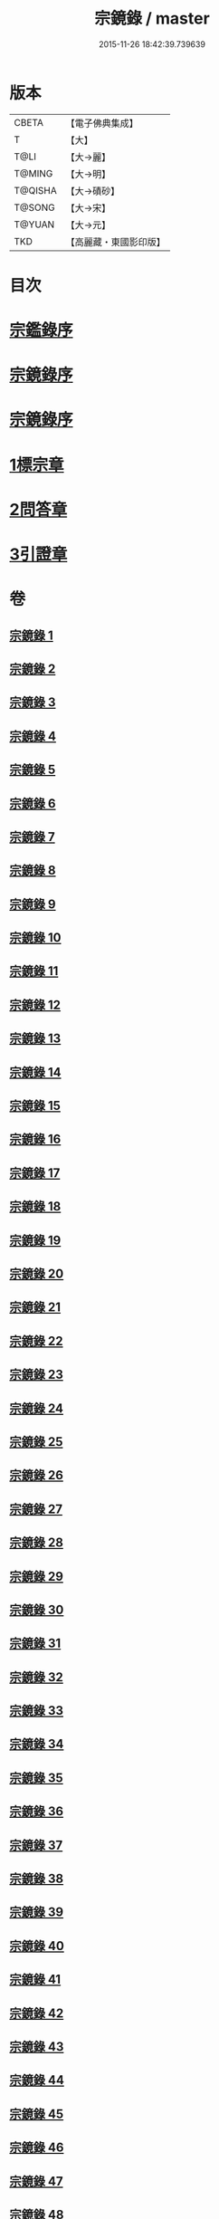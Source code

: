 #+TITLE: 宗鏡錄 / master
#+DATE: 2015-11-26 18:42:39.739639
* 版本
 |     CBETA|【電子佛典集成】|
 |         T|【大】     |
 |      T@LI|【大→麗】   |
 |    T@MING|【大→明】   |
 |   T@QISHA|【大→磧砂】  |
 |    T@SONG|【大→宋】   |
 |    T@YUAN|【大→元】   |
 |       TKD|【高麗藏・東國影印版】|

* 目次
* [[file:KR6q0092_001.txt::001-0415a3][宗鑑錄序]]
* [[file:KR6q0092_001.txt::0415b7][宗鏡錄序]]
* [[file:KR6q0092_001.txt::0415b24][宗鏡錄序]]
* [[file:KR6q0092_001.txt::0417b4][1標宗章]]
* [[file:KR6q0092_061.txt::0762c12][2問答章]]
* [[file:KR6q0092_094.txt::094-0924a14][3引證章]]
* 卷
** [[file:KR6q0092_001.txt][宗鏡錄 1]]
** [[file:KR6q0092_002.txt][宗鏡錄 2]]
** [[file:KR6q0092_003.txt][宗鏡錄 3]]
** [[file:KR6q0092_004.txt][宗鏡錄 4]]
** [[file:KR6q0092_005.txt][宗鏡錄 5]]
** [[file:KR6q0092_006.txt][宗鏡錄 6]]
** [[file:KR6q0092_007.txt][宗鏡錄 7]]
** [[file:KR6q0092_008.txt][宗鏡錄 8]]
** [[file:KR6q0092_009.txt][宗鏡錄 9]]
** [[file:KR6q0092_010.txt][宗鏡錄 10]]
** [[file:KR6q0092_011.txt][宗鏡錄 11]]
** [[file:KR6q0092_012.txt][宗鏡錄 12]]
** [[file:KR6q0092_013.txt][宗鏡錄 13]]
** [[file:KR6q0092_014.txt][宗鏡錄 14]]
** [[file:KR6q0092_015.txt][宗鏡錄 15]]
** [[file:KR6q0092_016.txt][宗鏡錄 16]]
** [[file:KR6q0092_017.txt][宗鏡錄 17]]
** [[file:KR6q0092_018.txt][宗鏡錄 18]]
** [[file:KR6q0092_019.txt][宗鏡錄 19]]
** [[file:KR6q0092_020.txt][宗鏡錄 20]]
** [[file:KR6q0092_021.txt][宗鏡錄 21]]
** [[file:KR6q0092_022.txt][宗鏡錄 22]]
** [[file:KR6q0092_023.txt][宗鏡錄 23]]
** [[file:KR6q0092_024.txt][宗鏡錄 24]]
** [[file:KR6q0092_025.txt][宗鏡錄 25]]
** [[file:KR6q0092_026.txt][宗鏡錄 26]]
** [[file:KR6q0092_027.txt][宗鏡錄 27]]
** [[file:KR6q0092_028.txt][宗鏡錄 28]]
** [[file:KR6q0092_029.txt][宗鏡錄 29]]
** [[file:KR6q0092_030.txt][宗鏡錄 30]]
** [[file:KR6q0092_031.txt][宗鏡錄 31]]
** [[file:KR6q0092_032.txt][宗鏡錄 32]]
** [[file:KR6q0092_033.txt][宗鏡錄 33]]
** [[file:KR6q0092_034.txt][宗鏡錄 34]]
** [[file:KR6q0092_035.txt][宗鏡錄 35]]
** [[file:KR6q0092_036.txt][宗鏡錄 36]]
** [[file:KR6q0092_037.txt][宗鏡錄 37]]
** [[file:KR6q0092_038.txt][宗鏡錄 38]]
** [[file:KR6q0092_039.txt][宗鏡錄 39]]
** [[file:KR6q0092_040.txt][宗鏡錄 40]]
** [[file:KR6q0092_041.txt][宗鏡錄 41]]
** [[file:KR6q0092_042.txt][宗鏡錄 42]]
** [[file:KR6q0092_043.txt][宗鏡錄 43]]
** [[file:KR6q0092_044.txt][宗鏡錄 44]]
** [[file:KR6q0092_045.txt][宗鏡錄 45]]
** [[file:KR6q0092_046.txt][宗鏡錄 46]]
** [[file:KR6q0092_047.txt][宗鏡錄 47]]
** [[file:KR6q0092_048.txt][宗鏡錄 48]]
** [[file:KR6q0092_049.txt][宗鏡錄 49]]
** [[file:KR6q0092_050.txt][宗鏡錄 50]]
** [[file:KR6q0092_051.txt][宗鏡錄 51]]
** [[file:KR6q0092_052.txt][宗鏡錄 52]]
** [[file:KR6q0092_053.txt][宗鏡錄 53]]
** [[file:KR6q0092_054.txt][宗鏡錄 54]]
** [[file:KR6q0092_055.txt][宗鏡錄 55]]
** [[file:KR6q0092_056.txt][宗鏡錄 56]]
** [[file:KR6q0092_057.txt][宗鏡錄 57]]
** [[file:KR6q0092_058.txt][宗鏡錄 58]]
** [[file:KR6q0092_059.txt][宗鏡錄 59]]
** [[file:KR6q0092_060.txt][宗鏡錄 60]]
** [[file:KR6q0092_061.txt][宗鏡錄 61]]
** [[file:KR6q0092_062.txt][宗鏡錄 62]]
** [[file:KR6q0092_063.txt][宗鏡錄 63]]
** [[file:KR6q0092_064.txt][宗鏡錄 64]]
** [[file:KR6q0092_065.txt][宗鏡錄 65]]
** [[file:KR6q0092_066.txt][宗鏡錄 66]]
** [[file:KR6q0092_067.txt][宗鏡錄 67]]
** [[file:KR6q0092_068.txt][宗鏡錄 68]]
** [[file:KR6q0092_069.txt][宗鏡錄 69]]
** [[file:KR6q0092_070.txt][宗鏡錄 70]]
** [[file:KR6q0092_071.txt][宗鏡錄 71]]
** [[file:KR6q0092_072.txt][宗鏡錄 72]]
** [[file:KR6q0092_073.txt][宗鏡錄 73]]
** [[file:KR6q0092_074.txt][宗鏡錄 74]]
** [[file:KR6q0092_075.txt][宗鏡錄 75]]
** [[file:KR6q0092_076.txt][宗鏡錄 76]]
** [[file:KR6q0092_077.txt][宗鏡錄 77]]
** [[file:KR6q0092_078.txt][宗鏡錄 78]]
** [[file:KR6q0092_079.txt][宗鏡錄 79]]
** [[file:KR6q0092_080.txt][宗鏡錄 80]]
** [[file:KR6q0092_081.txt][宗鏡錄 81]]
** [[file:KR6q0092_082.txt][宗鏡錄 82]]
** [[file:KR6q0092_083.txt][宗鏡錄 83]]
** [[file:KR6q0092_084.txt][宗鏡錄 84]]
** [[file:KR6q0092_085.txt][宗鏡錄 85]]
** [[file:KR6q0092_086.txt][宗鏡錄 86]]
** [[file:KR6q0092_087.txt][宗鏡錄 87]]
** [[file:KR6q0092_088.txt][宗鏡錄 88]]
** [[file:KR6q0092_089.txt][宗鏡錄 89]]
** [[file:KR6q0092_090.txt][宗鏡錄 90]]
** [[file:KR6q0092_091.txt][宗鏡錄 91]]
** [[file:KR6q0092_092.txt][宗鏡錄 92]]
** [[file:KR6q0092_093.txt][宗鏡錄 93]]
** [[file:KR6q0092_094.txt][宗鏡錄 94]]
** [[file:KR6q0092_095.txt][宗鏡錄 95]]
** [[file:KR6q0092_096.txt][宗鏡錄 96]]
** [[file:KR6q0092_097.txt][宗鏡錄 97]]
** [[file:KR6q0092_098.txt][宗鏡錄 98]]
** [[file:KR6q0092_099.txt][宗鏡錄 99]]
** [[file:KR6q0092_100.txt][宗鏡錄 100]]
